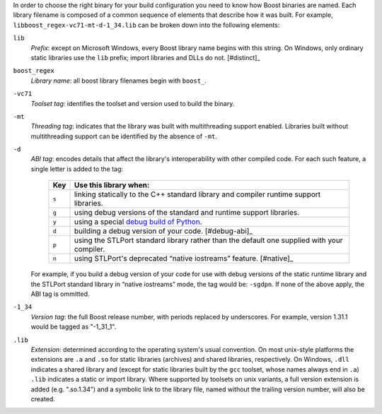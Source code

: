 .. Copyright David Abrahams 2006. Distributed under the Boost
.. Software License, Version 1.0. (See accompanying
.. file LICENSE_1_0.txt or copy at http://www.boost.org/LICENSE_1_0.txt)

In order to choose the right binary for your build configuration
you need to know how Boost binaries are named.  Each library
filename is composed of a common sequence of elements that describe
how it was built.  For example,
``libboost_regex-vc71-mt-d-1_34.lib`` can be broken down into the
following elements:

``lib`` 
  *Prefix*: except on Microsoft Windows, every Boost library
  name begins with this string.  On Windows, only ordinary static
  libraries use the ``lib`` prefix; import libraries and DLLs do
  not. [#distinct]_

``boost_regex``
  *Library name*: all boost library filenames begin with ``boost_``.

``-vc71``
   *Toolset tag*: identifies the toolset and version used to build
   the binary.

``-mt``
   *Threading tag*: indicates that the library was
   built with multithreading support enabled.  Libraries built
   without multithreading support can be identified by the absence
   of ``-mt``.

``-d``
   *ABI tag*: encodes details that affect the library's
   interoperability with other compiled code.  For each such
   feature, a single letter is added to the tag:

     +-----+------------------------------------------------------------------------------+
     |Key  |Use this library when:                                                        |
     +=====+==============================================================================+
     |``s``|linking statically to the C++ standard library and compiler runtime support   |
     |     |libraries.                                                                    |
     +-----+------------------------------------------------------------------------------+
     |``g``|using debug versions of the standard and runtime support libraries.           |
     +-----+------------------------------------------------------------------------------+
     |``y``|using a special `debug build of Python`__.                                    |
     +-----+------------------------------------------------------------------------------+
     |``d``|building a debug version of your code. [#debug-abi]_                          |
     +-----+------------------------------------------------------------------------------+
     |``p``|using the STLPort standard library rather than the default one supplied with  |
     |     |your compiler.                                                                |
     +-----+------------------------------------------------------------------------------+
     |``n``|using STLPort's deprecated “native iostreams” feature. [#native]_             |
     +-----+------------------------------------------------------------------------------+

   For example, if you build a debug version of your code for use
   with debug versions of the static runtime library and the
   STLPort standard library in “native iostreams” mode,
   the tag would be: ``-sgdpn``.  If none of the above apply, the
   ABI tag is ommitted.

``-1_34``
  *Version tag*: the full Boost release number, with periods
  replaced by underscores. For example, version 1.31.1 would be
  tagged as "-1_31_1".

``.lib``
  *Extension*: determined according to the operating system's usual
  convention.  On most unix-style platforms the extensions are
  ``.a`` and ``.so`` for static libraries (archives) and shared
  libraries, respectively.  On Windows, ``.dll`` indicates a shared
  library and (except for static libraries built by the ``gcc``
  toolset, whose names always end in ``.a``) ``.lib`` indicates a
  static or import library.  Where supported by toolsets on unix
  variants, a full version extension is added (e.g. ".so.1.34") and
  a symbolic link to the library file, named without the trailing
  version number, will also be created.

.. _Boost.Build toolset names: toolset-name_

__ ../../libs/python/doc/building.html#variants


